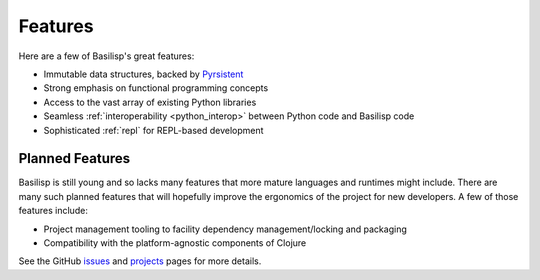 .. _features:

Features
========

Here are a few of Basilisp's great features:

* Immutable data structures, backed by `Pyrsistent <https://github.com/tobgu/pyrsistent>`_
* Strong emphasis on functional programming concepts
* Access to the vast array of existing Python libraries
* Seamless :ref:`interoperability <python_interop>` between Python code and Basilisp code
* Sophisticated :ref:`repl` for REPL-based development

.. _planned_features:

Planned Features
----------------

Basilisp is still young and so lacks many features that more mature languages and runtimes might include.
There are many such planned features that will hopefully improve the ergonomics of the project for new developers.
A few of those features include:

* Project management tooling to facility dependency management/locking and packaging
* Compatibility with the platform-agnostic components of Clojure

See the GitHub `issues <https://github.com/basilisp-lang/basilisp/issues>`_ and `projects <https://github.com/basilisp-lang/basilisp/projects?type=beta>`_ pages for more details.
